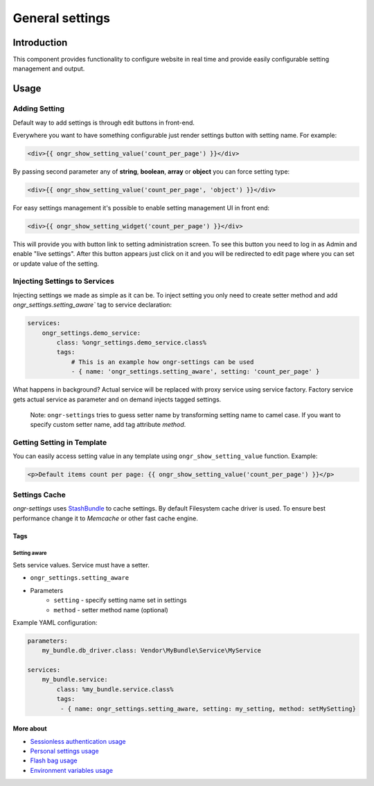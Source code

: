 ================
General settings
================

Introduction
------------
This component provides functionality to configure website in real time and provide easily configurable setting management and output.


Usage
-----

Adding Setting
~~~~~~~~~~~~~~

Default way to add settings is through edit buttons in front-end.

Everywhere you want to have something configurable just render settings button with setting name. For example:

.. code-block:: twig

    <div>{{ ongr_show_setting_value('count_per_page') }}</div>

..

By passing second parameter any of **string**, **boolean**, **array** or **object** you can force setting type:

.. code-block:: twig

    <div>{{ ongr_show_setting_value('count_per_page', 'object') }}</div>

..


For easy settings management it's possible to enable setting management UI in front end:

.. code-block:: twig

    <div>{{ ongr_show_setting_widget('count_per_page') }}</div>

..

This will provide you with button link to setting administration screen.
To see this button you need to log in as Admin and enable "live settings".
After this button appears just click on it and you will be redirected to edit page where you can set or update value of the setting.

Injecting Settings to Services
~~~~~~~~~~~~~~~~~~~~~~~~~~~~~~

Injecting settings we made as simple as it can be. To inject setting you only need to create setter method and add `ongr_settings.setting_aware`` tag to service declaration:

.. code-block:: yaml

    services:
        ongr_settings.demo_service:
            class: %ongr_settings.demo_service.class%
            tags:
                # This is an example how ongr-settings can be used
                - { name: 'ongr_settings.setting_aware', setting: 'count_per_page' }

..

What happens in background? Actual service will be replaced with proxy service using service factory. Factory service gets actual service as parameter and on demand injects tagged settings.


   Note: ``ongr-settings`` tries to guess setter name by transforming setting name to camel case. If you want to specify custom setter name, add tag attribute `method`.

Getting Setting in Template
~~~~~~~~~~~~~~~~~~~~~~~~~~~

You can easily access setting value in any template using ``ongr_show_setting_value`` function. Example:

.. code-block:: html

    <p>Default items count per page: {{ ongr_show_setting_value('count_per_page') }}</p>

..

Settings Cache
~~~~~~~~~~~~~~

`ongr-settings` uses `StashBundle <https://github.com/tedious/TedivmStashBundle>`_ to cache settings.
By default Filesystem cache driver is used. To ensure best performance change it to `Memcache`
or other fast cache engine.

~~~~
Tags
~~~~

-------------
Setting aware
-------------

Sets service values. Service must have a setter.

- ``ongr_settings.setting_aware``
- Parameters
    - ``setting`` - specify setting name set in settings
    - ``method`` - setter method name (optional)


Example YAML configuration:

.. code-block:: yaml

    parameters:
        my_bundle.db_driver.class: Vendor\MyBundle\Service\MyService

    services:
        my_bundle.service:
            class: %my_bundle.service.class%
            tags:
             - { name: ongr_settings.setting_aware, setting: my_setting, method: setMySetting}

..

~~~~~~~~~~
More about
~~~~~~~~~~

- `Sessionless authentication usage </Resources/doc/ongr_sessionless_authentication.rst>`_
- `Personal settings usage </Resources/doc/personal_settings.rst>`_
- `Flash bag usage </Resources/doc/flash_bag.rst>`_
- `Environment variables usage </Resources/doc/env_variable.rst>`_
